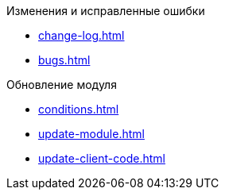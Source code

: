 .Изменения и исправленные ошибки
* xref:change-log.adoc[]
* xref:bugs.adoc[]

.Обновление модуля
* xref:conditions.adoc[]
* xref:update-module.adoc[]
* xref:update-client-code.adoc[]